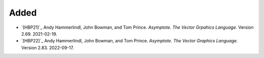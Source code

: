 Added
.....

- `[HBP21]`_ Andy Hammerlindl, John Bowman, and Tom Prince.  *Asymptote.  The
  Vector Grpahics Language.*  Version 2.69.  2021-02-19.

- `[HBP22]`_ Andy Hammerlindl, John Bowman, and Tom Prince.  *Asymptote.  The
  Vector Graphics Language.*  Version 2.83.  2022-09-17.
